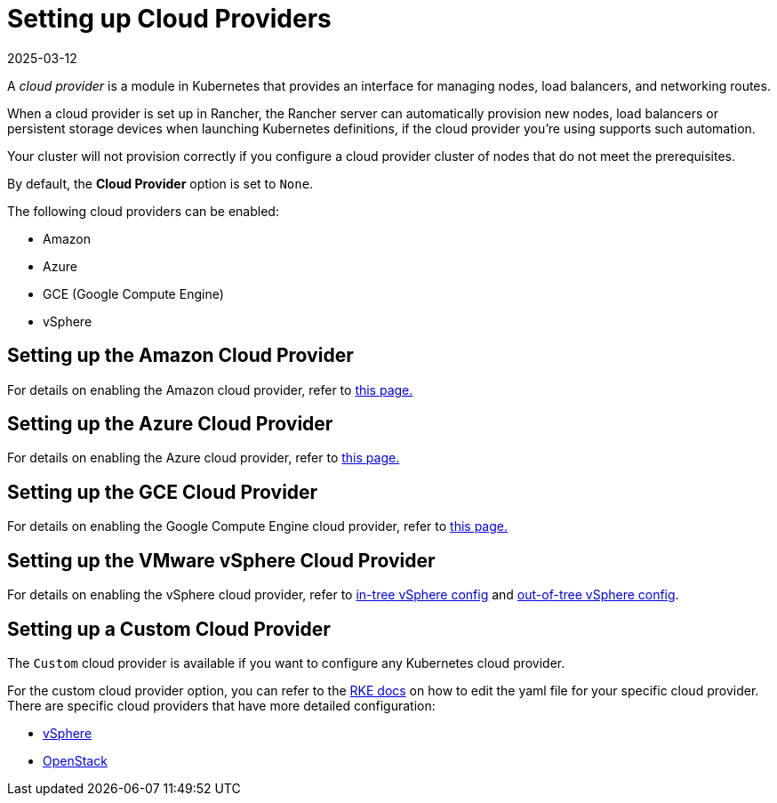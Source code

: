 = Setting up Cloud Providers
:revdate: 2025-03-12
:page-revdate: {revdate}

A _cloud provider_ is a module in Kubernetes that provides an interface for managing nodes, load balancers, and networking routes.

When a cloud provider is set up in Rancher, the Rancher server can automatically provision new nodes, load balancers or persistent storage devices when launching Kubernetes definitions, if the cloud provider you're using supports such automation.

Your cluster will not provision correctly if you configure a cloud provider cluster of nodes that do not meet the prerequisites.

By default, the *Cloud Provider* option is set to `None`.

The following cloud providers can be enabled:

* Amazon
* Azure
* GCE (Google Compute Engine)
* vSphere

== Setting up the Amazon Cloud Provider

For details on enabling the Amazon cloud provider, refer to xref:cluster-deployment/set-up-cloud-providers/amazon.adoc[this page.]

== Setting up the Azure Cloud Provider

For details on enabling the Azure cloud provider, refer to xref:cluster-deployment/set-up-cloud-providers/azure.adoc[this page.]

== Setting up the GCE Cloud Provider

For details on enabling the Google Compute Engine cloud provider, refer to xref:cluster-deployment/set-up-cloud-providers/google-compute-engine.adoc[this page.]

== Setting up the VMware vSphere Cloud Provider

For details on enabling the vSphere cloud provider, refer to xref:cluster-deployment/set-up-cloud-providers/configure-in-tree-vsphere.adoc[in-tree vSphere config] and xref:cluster-deployment/set-up-cloud-providers/configure-out-of-tree-vsphere.adoc[out-of-tree vSphere config].

== Setting up a Custom Cloud Provider

The `Custom` cloud provider is available if you want to configure any Kubernetes cloud provider.

For the custom cloud provider option, you can refer to the https://rancher.com/docs/rke/latest/en/config-options/cloud-providers/[RKE docs] on how to edit the yaml file for your specific cloud provider. There are specific cloud providers that have more detailed configuration:

* https://rke.docs.rancher.com/config-options/cloud-providers/vsphere[vSphere]
* https://rancher.com/docs/rke/latest/en/config-options/cloud-providers/openstack/[OpenStack]
